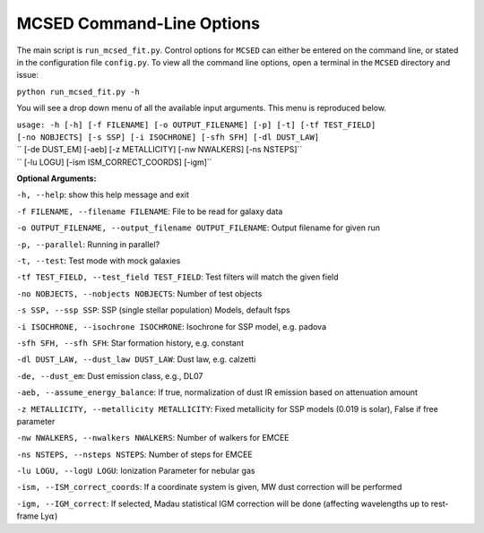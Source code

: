 .. _section-cmd-line:

MCSED Command-Line Options
==========================

The main script is ``run_mcsed_fit.py``. Control options for
``MCSED`` can either be entered on the command line, or stated in the
configuration file ``config.py``. To view all the command line options,
open a terminal in the ``MCSED`` directory and issue:

``python run_mcsed_fit.py -h``

You will see a drop down menu of all the available input arguments. This
menu is reproduced below.

| ``usage: -h [-h] [-f FILENAME] [-o OUTPUT_FILENAME] [-p] [-t] [-tf TEST_FIELD]``
| ``[-no NOBJECTS] [-s SSP] [-i ISOCHRONE] [-sfh SFH] [-dl DUST_LAW]``
| ``          [-de DUST_EM] [-aeb] [-z METALLICITY] [-nw NWALKERS] [-ns NSTEPS]``
| ``          [-lu LOGU] [-ism ISM_CORRECT_COORDS] [-igm]``


**Optional Arguments:** 

``-h, --help``: show this help message and exit 

``-f FILENAME, --filename FILENAME``: File to be read for galaxy data 

``-o OUTPUT_FILENAME, --output_filename OUTPUT_FILENAME``: Output filename for given run

``-p, --parallel``: Running in parallel?

``-t, --test``: Test mode with mock galaxies

``-tf TEST_FIELD, --test_field TEST_FIELD``: Test filters will match the given field

``-no NOBJECTS, --nobjects NOBJECTS``: Number of test objects

``-s SSP, --ssp SSP``: SSP (single stellar population) Models, default fsps 

``-i ISOCHRONE, --isochrone ISOCHRONE``: Isochrone for SSP model, e.g. padova

``-sfh SFH, --sfh SFH``: Star formation history, e.g. constant 

``-dl DUST_LAW, --dust_law DUST_LAW``: Dust law, e.g. calzetti 

``-de, --dust_em``: Dust emission class, e.g., DL07 

``-aeb, --assume_energy_balance``: If true, normalization of dust IR emission based on attenuation amount 

``-z METALLICITY, --metallicity METALLICITY``: Fixed metallicity for SSP models (0.019 is solar), False if free parameter

``-nw NWALKERS, --nwalkers NWALKERS``: Number of walkers for EMCEE

``-ns NSTEPS, --nsteps NSTEPS``: Number of steps for EMCEE

``-lu LOGU, --logU LOGU``: Ionization Parameter for nebular gas

``-ism, --ISM_correct_coords``: If a coordinate system is given, MW dust correction will be performed

``-igm, --IGM_correct``: If selected, Madau statistical IGM correction will be done (affecting wavelengths up to rest-frame Ly\ :math:`\alpha`)
